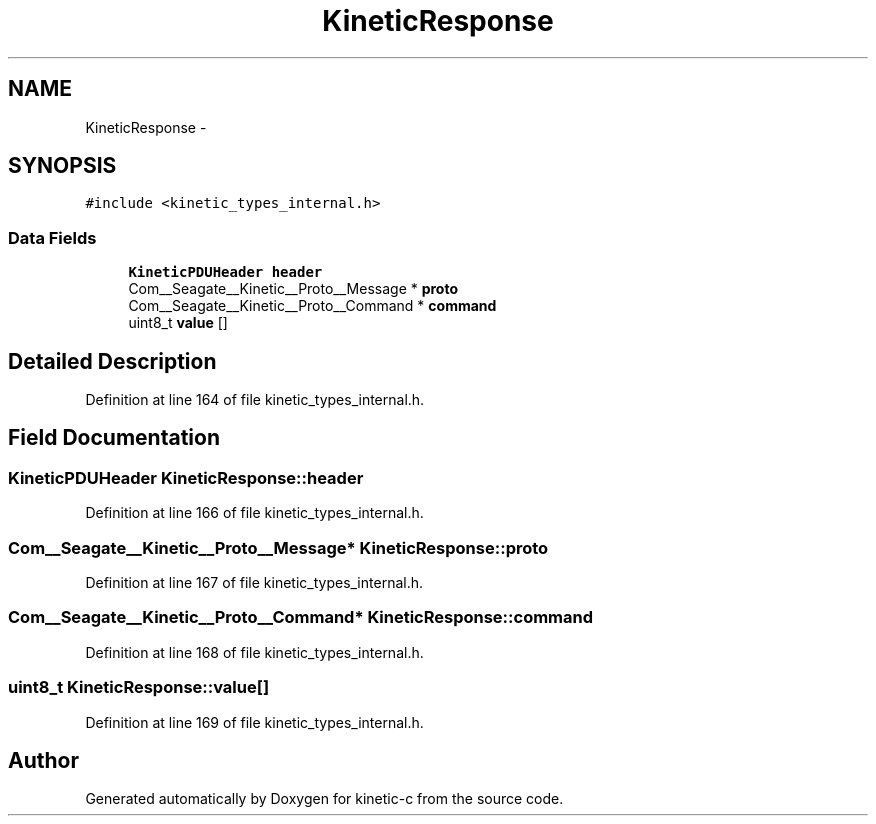 .TH "KineticResponse" 3 "Fri Mar 13 2015" "Version v0.12.0" "kinetic-c" \" -*- nroff -*-
.ad l
.nh
.SH NAME
KineticResponse \- 
.SH SYNOPSIS
.br
.PP
.PP
\fC#include <kinetic_types_internal\&.h>\fP
.SS "Data Fields"

.in +1c
.ti -1c
.RI "\fBKineticPDUHeader\fP \fBheader\fP"
.br
.ti -1c
.RI "Com__Seagate__Kinetic__Proto__Message * \fBproto\fP"
.br
.ti -1c
.RI "Com__Seagate__Kinetic__Proto__Command * \fBcommand\fP"
.br
.ti -1c
.RI "uint8_t \fBvalue\fP []"
.br
.in -1c
.SH "Detailed Description"
.PP 
Definition at line 164 of file kinetic_types_internal\&.h\&.
.SH "Field Documentation"
.PP 
.SS "\fBKineticPDUHeader\fP KineticResponse::header"

.PP
Definition at line 166 of file kinetic_types_internal\&.h\&.
.SS "Com__Seagate__Kinetic__Proto__Message* KineticResponse::proto"

.PP
Definition at line 167 of file kinetic_types_internal\&.h\&.
.SS "Com__Seagate__Kinetic__Proto__Command* KineticResponse::command"

.PP
Definition at line 168 of file kinetic_types_internal\&.h\&.
.SS "uint8_t KineticResponse::value[]"

.PP
Definition at line 169 of file kinetic_types_internal\&.h\&.

.SH "Author"
.PP 
Generated automatically by Doxygen for kinetic-c from the source code\&.
